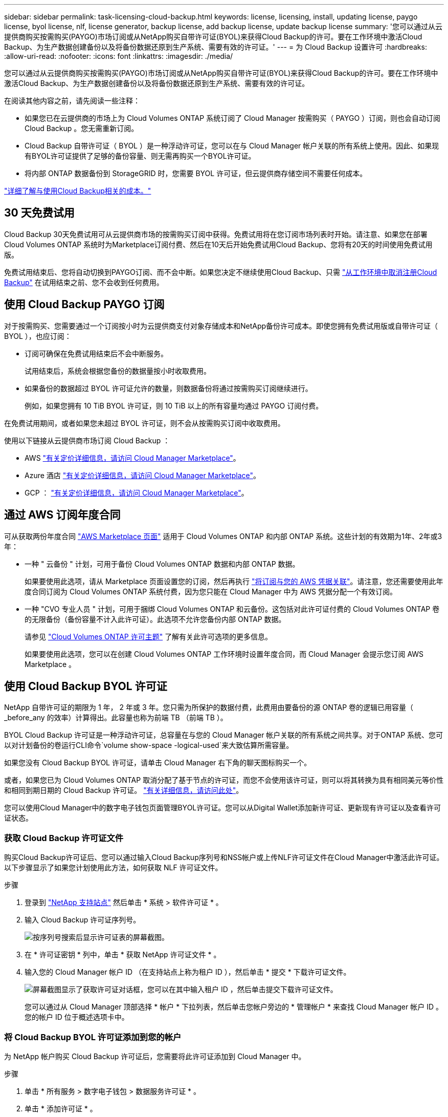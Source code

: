 ---
sidebar: sidebar 
permalink: task-licensing-cloud-backup.html 
keywords: license, licensing, install, updating license, paygo license, byol license, nlf, license generator, backup license, add backup license, update backup license 
summary: '您可以通过从云提供商购买按需购买(PAYGO)市场订阅或从NetApp购买自带许可证(BYOL)来获得Cloud Backup的许可。要在工作环境中激活Cloud Backup、为生产数据创建备份以及将备份数据还原到生产系统、需要有效的许可证。' 
---
= 为 Cloud Backup 设置许可
:hardbreaks:
:allow-uri-read: 
:nofooter: 
:icons: font
:linkattrs: 
:imagesdir: ./media/


[role="lead"]
您可以通过从云提供商购买按需购买(PAYGO)市场订阅或从NetApp购买自带许可证(BYOL)来获得Cloud Backup的许可。要在工作环境中激活Cloud Backup、为生产数据创建备份以及将备份数据还原到生产系统、需要有效的许可证。

在阅读其他内容之前，请先阅读一些注释：

* 如果您已在云提供商的市场上为 Cloud Volumes ONTAP 系统订阅了 Cloud Manager 按需购买（ PAYGO ）订阅，则也会自动订阅 Cloud Backup 。您无需重新订阅。
* Cloud Backup 自带许可证（ BYOL ）是一种浮动许可证，您可以在与 Cloud Manager 帐户关联的所有系统上使用。因此、如果现有BYOL许可证提供了足够的备份容量、则无需再购买一个BYOL许可证。
* 将内部 ONTAP 数据备份到 StorageGRID 时，您需要 BYOL 许可证，但云提供商存储空间不需要任何成本。


link:concept-ontap-backup-to-cloud.html#cost["详细了解与使用Cloud Backup相关的成本。"]



== 30 天免费试用

Cloud Backup 30天免费试用可从云提供商市场的按需购买订阅中获得。免费试用将在您订阅市场列表时开始。请注意、如果您在部署Cloud Volumes ONTAP 系统时为Marketplace订阅付费、然后在10天后开始免费试用Cloud Backup、您将有20天的时间使用免费试用版。

免费试用结束后、您将自动切换到PAYGO订阅、而不会中断。如果您决定不继续使用Cloud Backup、只需 link:task-manage-backups-ontap.html#unregistering-cloud-backup-for-a-working-environment["从工作环境中取消注册Cloud Backup"] 在试用结束之前、您不会收到任何费用。



== 使用 Cloud Backup PAYGO 订阅

对于按需购买、您需要通过一个订阅按小时为云提供商支付对象存储成本和NetApp备份许可成本。即使您拥有免费试用版或自带许可证（ BYOL ），也应订阅：

* 订阅可确保在免费试用结束后不会中断服务。
+
试用结束后，系统会根据您备份的数据量按小时收取费用。

* 如果备份的数据超过 BYOL 许可证允许的数量，则数据备份将通过按需购买订阅继续进行。
+
例如，如果您拥有 10 TiB BYOL 许可证，则 10 TiB 以上的所有容量均通过 PAYGO 订阅付费。



在免费试用期间，或者如果您未超过 BYOL 许可证，则不会从按需购买订阅中收取费用。

使用以下链接从云提供商市场订阅 Cloud Backup ：

* AWS https://aws.amazon.com/marketplace/pp/prodview-oorxakq6lq7m4?sr=0-8&ref_=beagle&applicationId=AWSMPContessa["有关定价详细信息，请访问 Cloud Manager Marketplace"^]。
* Azure 酒店 https://azuremarketplace.microsoft.com/en-us/marketplace/apps/netapp.cloud-manager?tab=Overview["有关定价详细信息，请访问 Cloud Manager Marketplace"^]。
* GCP ： https://console.cloud.google.com/marketplace/details/netapp-cloudmanager/cloud-manager?supportedpurview=project["有关定价详细信息，请访问 Cloud Manager Marketplace"^]。




== 通过 AWS 订阅年度合同

可从获取两份年度合同 https://aws.amazon.com/marketplace/pp/B086PDWSS8["AWS Marketplace 页面"^] 适用于 Cloud Volumes ONTAP 和内部 ONTAP 系统。这些计划的有效期为1年、2年或3年：

* 一种 " 云备份 " 计划，可用于备份 Cloud Volumes ONTAP 数据和内部 ONTAP 数据。
+
如果要使用此选项，请从 Marketplace 页面设置您的订阅，然后再执行 https://docs.netapp.com/us-en/cloud-manager-setup-admin/task-adding-aws-accounts.html#associate-an-aws-subscription["将订阅与您的 AWS 凭据关联"^]。请注意，您还需要使用此年度合同订阅为 Cloud Volumes ONTAP 系统付费，因为您只能在 Cloud Manager 中为 AWS 凭据分配一个有效订阅。

* 一种 "CVO 专业人员 " 计划，可用于捆绑 Cloud Volumes ONTAP 和云备份。这包括对此许可证付费的 Cloud Volumes ONTAP 卷的无限备份（备份容量不计入此许可证）。此选项不允许您备份内部 ONTAP 数据。
+
请参见 https://docs.netapp.com/us-en/cloud-manager-cloud-volumes-ontap/concept-licensing.html["Cloud Volumes ONTAP 许可主题"^] 了解有关此许可选项的更多信息。

+
如果要使用此选项，您可以在创建 Cloud Volumes ONTAP 工作环境时设置年度合同，而 Cloud Manager 会提示您订阅 AWS Marketplace 。





== 使用 Cloud Backup BYOL 许可证

NetApp 自带许可证的期限为 1 年， 2 年或 3 年。您只需为所保护的数据付费，此费用由要备份的源 ONTAP 卷的逻辑已用容量（ _before_any 的效率）计算得出。此容量也称为前端 TB （前端 TB ）。

BYOL Cloud Backup 许可证是一种浮动许可证，总容量在与您的 Cloud Manager 帐户关联的所有系统之间共享。对于ONTAP 系统、您可以对计划备份的卷运行CLI命令`volume show-space -logical-used`来大致估算所需容量。

如果您没有 Cloud Backup BYOL 许可证，请单击 Cloud Manager 右下角的聊天图标购买一个。

或者，如果您已为 Cloud Volumes ONTAP 取消分配了基于节点的许可证，而您不会使用该许可证，则可以将其转换为具有相同美元等价性和相同到期日期的 Cloud Backup 许可证。 https://docs.netapp.com/us-en/cloud-manager-cloud-volumes-ontap/task-manage-node-licenses.html#exchange-unassigned-node-based-licenses["有关详细信息，请访问此处"^]。

您可以使用Cloud Manager中的数字电子钱包页面管理BYOL许可证。您可以从Digital Wallet添加新许可证、更新现有许可证以及查看许可证状态。



=== 获取 Cloud Backup 许可证文件

购买Cloud Backup许可证后、您可以通过输入Cloud Backup序列号和NSS帐户或上传NLF许可证文件在Cloud Manager中激活此许可证。以下步骤显示了如果您计划使用此方法，如何获取 NLF 许可证文件。

.步骤
. 登录到 https://mysupport.netapp.com["NetApp 支持站点"^] 然后单击 * 系统 > 软件许可证 * 。
. 输入 Cloud Backup 许可证序列号。
+
image:screenshot_cloud_backup_license_step1.gif["按序列号搜索后显示许可证表的屏幕截图。"]

. 在 * 许可证密钥 * 列中，单击 * 获取 NetApp 许可证文件 * 。
. 输入您的 Cloud Manager 帐户 ID （在支持站点上称为租户 ID ），然后单击 * 提交 * 下载许可证文件。
+
image:screenshot_cloud_backup_license_step2.gif["屏幕截图显示了获取许可证对话框，您可以在其中输入租户 ID ，然后单击提交下载许可证文件。"]

+
您可以通过从 Cloud Manager 顶部选择 * 帐户 * 下拉列表，然后单击您帐户旁边的 * 管理帐户 * 来查找 Cloud Manager 帐户 ID 。您的帐户 ID 位于概述选项卡中。





=== 将 Cloud Backup BYOL 许可证添加到您的帐户

为 NetApp 帐户购买 Cloud Backup 许可证后，您需要将此许可证添加到 Cloud Manager 中。

.步骤
. 单击 * 所有服务 > 数字电子钱包 > 数据服务许可证 * 。
. 单击 * 添加许可证 * 。
. 在 _Add License_ 对话框中，输入许可证信息并单击 * 添加许可证 * ：
+
** 如果您有备份许可证序列号并且知道您的 NSS 帐户，请选择 * 输入序列号 * 选项并输入该信息。
+
如果下拉列表中没有您的 NetApp 支持站点帐户， https://docs.netapp.com/us-en/cloud-manager-setup-admin/task-adding-nss-accounts.html["将 NSS 帐户添加到 Cloud Manager"^]。

** 如果您有备份许可证文件，请选择 * 上传许可证文件 * 选项，然后按照提示附加该文件。
+
image:screenshot_services_license_add2.png["显示用于添加 Cloud Backup BYOL 许可证的页面的屏幕截图。"]





Cloud Manager 会添加许可证，以便 Cloud Backup 处于活动状态。



=== 更新 Cloud Backup BYOL 许可证

如果您的许可期限即将到期，或者您的许可容量即将达到限制，您将在备份 UI 中收到通知。此状态也会显示在 " 数字电子钱包 " 页面和中 https://docs.netapp.com/us-en/cloud-manager-setup-admin/task-monitor-cm-operations.html#monitoring-operations-status-using-the-notification-center["通知"]。

image:screenshot_services_license_expire.png["在 \" 数字电子钱包 \" 页面中显示即将到期许可证的屏幕截图。"]

您可以在 Cloud Backup 许可证到期之前对其进行更新，以便备份和还原数据的能力不会中断。

.步骤
. 单击 Cloud Manager 右下角的聊天图标或联系支持部门，请求延长您的期限或为特定序列号申请 Cloud Backup 许可证的额外容量。
+
在您为许可证付费并将其注册到 NetApp 支持站点后， Cloud Manager 会自动在数字电子邮件中更新许可证，并且数据服务许可证页面将在 5 到 10 分钟内反映此更改。

. 如果 Cloud Manager 无法自动更新许可证，则需要手动上传许可证文件。
+
.. 您可以 <<Obtain your Cloud Backup license file,从 NetApp 支持站点获取许可证文件>>。
.. 在数字电子邮件页面 _Data Services Licenses_ 选项卡上，单击 image:screenshot_horizontal_more_button.gif["更多图标"] 对于要更新的服务序列号，请单击 * 更新许可证 * 。
+
image:screenshot_services_license_update1.png["选择特定服务的更新许可证按钮的屏幕截图。"]

.. 在 _Update License_ 页面中，上传许可证文件并单击 * 更新许可证 * 。




Cloud Manager 会更新许可证，以便 Cloud Backup 继续处于活动状态。



=== BYOL 许可证注意事项

使用 Cloud Backup BYOL 许可证时，如果要备份的所有数据的大小接近容量限制或接近许可证到期日期， Cloud Manager 将在用户界面中显示警告。您将收到以下警告：

* 备份达到许可容量的 80% 时，再次达到限制时
* 许可证到期前 30 天，许可证到期后再次


如果您看到这些警告，请使用 Cloud Manager 界面右下角的聊天图标续订许可证。

BYOL许可证到期后、可能会发生以下两种情况：

* 如果您使用的帐户具有 Marketplace 帐户，则备份服务将继续运行，但您将转移到 PAYGO 许可模式。您需要为备份所使用的容量付费。
* 如果您正在使用的帐户没有Marketplace帐户、备份服务将继续运行、但您仍会看到警告。


续订 BYOL 订阅后， Cloud Manager 会自动更新许可证。如果 Cloud Manager 无法通过安全 Internet 连接访问此许可证文件，您可以自行获取此文件并手动将其上传到 Cloud Manager 。有关说明，请参见 link:task-licensing-cloud-backup.html#update-a-cloud-backup-byol-license["如何更新 Cloud Backup 许可证"]。

已转移到 PAYGO 许可证的系统将自动返回到 BYOL 许可证。如果系统运行时没有许可证、则会停止显示警告。
